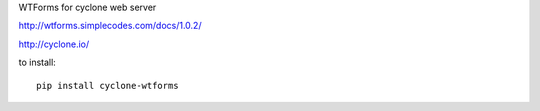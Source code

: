 WTForms for cyclone web server

http://wtforms.simplecodes.com/docs/1.0.2/

http://cyclone.io/

to install::

	pip install cyclone-wtforms